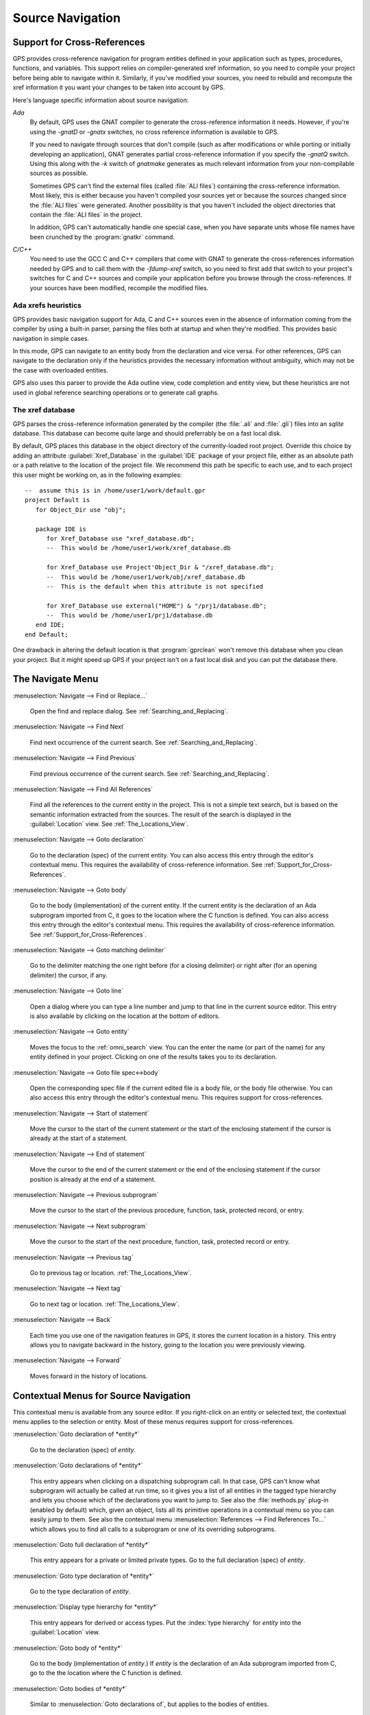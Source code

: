 .. _Source_Navigation:

*****************
Source Navigation
*****************

.. index:: source navigation
.. index:: navigation
.. index:: cross-references
.. _Support_for_Cross-References:

Support for Cross-References
============================

GPS provides cross-reference navigation for program entities defined in
your application such as types, procedures, functions, and variables.  This
support relies on compiler-generated xref information, so you need to
compile your project before being able to navigate within it.  Similarly,
if you've modified your sources, you need to rebuild and recompute the xref
information it you want your changes to be taken into account by GPS.

Here's language specific information about source navigation:

*Ada*
  .. index:: Ada; cross-references

  By default, GPS uses the GNAT compiler to generate the cross-reference
  information it needs.  However, if you're using the `-gnatD` or `-gnatx`
  switches, no cross reference information is available to GPS.

  .. index:: GNAT; -gnatQ
  .. index:: GNAT; -k

  If you need to navigate through sources that don't compile (such as after
  modifications or while porting or initially developing an application),
  GNAT generates partial cross-reference information if you specify the
  `-gnatQ` switch. Using this along with the `-k` switch of `gnatmake`
  generates as much relevant information from your non-compilable sources
  as possible.

  .. index:: GNAT; ALI files

  Sometimes GPS can't find the external files (called :file:`ALI files`)
  containing the cross-reference information. Most likely, this is either
  because you haven't compiled your sources yet or because the sources
  changed since the :file:`ALI files` were generated.  Another possibility
  is that you haven't included the object directories that contain the
  :file:`ALI files` in the project.

  .. index:: separate unit
  .. index:: gnatkr

  In addition, GPS can't automatically handle one special case, when you
  have separate units whose file names have been crunched by the
  :program:`gnatkr` command.


*C/C++*
  .. index:: C; cross-references
  .. index:: C++; cross-references
  .. index:: gcc; -fdump-xref

  You need to use the GCC C and C++ compilers that come with GNAT to
  generate the cross-references information needed by GPS and to call them
  with the `-fdump-xref` switch, so you need to first add that switch to
  your project's switches for C and C++ sources and compile your
  application before you browse through the cross-references.  If your
  sources have been modified, recompile the modified files.


Ada xrefs heuristics
--------------------

GPS provides basic navigation support for Ada, C and C++ sources even in
the absence of information coming from the compiler by using a built-in
parser, parsing the files both at startup and when they're modified.  This
provides basic navigation in simple cases.

In this mode, GPS can navigate to an entity body from the declaration and
vice versa.  For other references, GPS can navigate to the declaration only
if the heuristics provides the necessary information without ambiguity,
which may not be the case with overloaded entities.

GPS also uses this parser to provide the Ada outline view, code completion
and entity view, but these heuristics are not used in global reference
searching operations or to generate call graphs.


The xref database
-----------------

GPS parses the cross-reference information generated by the compiler (the
:file:`.ali` and :file:`.gli`) files into an `sqlite` database. This
database can become quite large and should preferrably be on a fast local
disk.

By default, GPS places this database in the object directory of the
currently-loaded root project.  Override this choice by adding an attribute
:guilabel:`Xref_Database` in the :guilabel:`IDE` package of your project
file, either as an absolute path or a path relative to the location of the
project file.  We recommend this path be specific to each use, and to each
project this user might be working on, as in the following examples::

   --  assume this is in /home/user1/work/default.gpr
   project Default is
      for Object_Dir use "obj";

      package IDE is
         for Xref_Database use "xref_database.db";
         --  This would be /home/user1/work/xref_database.db

         for Xref_Database use Project'Object_Dir & "/xref_database.db";
         --  This would be /home/user1/work/obj/xref_database.db
         --  This is the default when this attribute is not specified

         for Xref_Database use external("HOME") & "/prj1/database.db";
         --  This would be /home/user1/prj1/database.db
      end IDE;
   end Default;

One drawback in altering the default location is that :program:`gprclean`
won't remove this database when you clean your project.  But it might speed
up GPS if your project isn't on a fast local disk and you can put the
database there.


.. _The_Navigate_Menu:

The Navigate Menu
=================

.. index:: menu; navigate --> find or replace

:menuselection:`Navigate --> Find or Replace...`

  Open the find and replace dialog. See :ref:`Searching_and_Replacing`.


.. index:: menu; navigate --> find next

:menuselection:`Navigate --> Find Next`

  Find next occurrence of the current search.  See
  :ref:`Searching_and_Replacing`.


.. index:: menu; navigate --> find previous

:menuselection:`Navigate --> Find Previous`

  Find previous occurrence of the current search. See
  :ref:`Searching_and_Replacing`.


.. index:: menu; navigate --> find all references
.. _Find_All_References:

:menuselection:`Navigate --> Find All References`

  Find all the references to the current entity in the project.  This is
  not a simple text search, but is based on the semantic information
  extracted from the sources.  The result of the search is displayed in the
  :guilabel:`Location` view. See :ref:`The_Locations_View`.

.. index:: menu; navigate --> goto declaration
.. index:: goto declaration

:menuselection:`Navigate --> Goto declaration`

  Go to the declaration (spec) of the current entity.  You can also access
  this entry through the editor's contextual menu.  This requires the
  availability of cross-reference information.  See
  :ref:`Support_for_Cross-References`.

.. index:: menu; navigate --> goto body
.. index:: goto body

:menuselection:`Navigate --> Goto body`

  Go to the body (implementation) of the current entity. If the current
  entity is the declaration of an Ada subprogram imported from C, it goes
  to the location where the C function is defined.  You can also access
  this entry through the editor's contextual menu.  This requires the
  availability of cross-reference information.  See
  :ref:`Support_for_Cross-References`.


.. index:: menu; navigate --> goto matching delimiter

:menuselection:`Navigate --> Goto matching delimiter`

  Go to the delimiter matching the one right before (for a closing
  delimiter) or right after (for an opening delimiter) the cursor, if any.


.. index:: menu; navigate --> goto line
.. index:: goto line

:menuselection:`Navigate --> Goto line`

  Open a dialog where you can type a line number and jump to that line in
  the current source editor. This entry is also available by clicking on
  the location at the bottom of editors.

.. index:: menu; navigate --> goto entity

:menuselection:`Navigate --> Goto entity`

  Moves the focus to the :ref:`omni_search` view. You can the enter the
  name (or part of the name) for any entity defined in your project.
  Clicking on one of the results takes you to its declaration.

.. index:: menu; navigate --> goto file spec<->body

:menuselection:`Navigate --> Goto file spec<->body`

  Open the corresponding spec file if the current edited file is a body
  file, or the body file otherwise.  You can also access this entry through
  the editor's contextual menu.  This requires support for
  cross-references.


.. index:: menu; navigate --> start of statement

:menuselection:`Navigate --> Start of statement`

  Move the cursor to the start of the current statement or the start of the
  enclosing statement if the cursor is already at the start of a statement.


.. index:: menu; navigate --> end of statement

:menuselection:`Navigate --> End of statement`

  Move the cursor to the end of the current statement or the end of the
  enclosing statement if the cursor position is already at the end of a
  statement.


.. index:: menu; navigate --> previous subprogram

:menuselection:`Navigate --> Previous subprogram`

  Move the cursor to the start of the previous procedure, function, task,
  protected record, or entry.


.. index:: menu; navigate --> next subprogram

:menuselection:`Navigate --> Next subprogram`

  Move the cursor to the start of the next procedure, function, task,
  protected record or entry.


.. index:: menu; navigate --> previous tag

:menuselection:`Navigate --> Previous tag`

  Go to previous tag or location. :ref:`The_Locations_View`.

.. index:: menu; navigate --> next tag

:menuselection:`Navigate --> Next tag`

  Go to next tag or location. :ref:`The_Locations_View`.

.. index:: menu; navigate --> back

:menuselection:`Navigate --> Back`

  Each time you use one of the navigation features in GPS, it stores the
  current location in a history. This entry allows you to navigate backward
  in the history, going to the location you were previously viewing.

.. index:: menu; navigate --> forward

:menuselection:`Navigate --> Forward`

  Moves forward in the history of locations.


.. _Contextual_Menus_for_Source_Navigation:

Contextual Menus for Source Navigation
======================================

This contextual menu is available from any source editor.  If you
right-click on an entity or selected text, the contextual menu applies to
the selection or entity.  Most of these menus requires support for
cross-references.

:menuselection:`Goto declaration of *entity*`

  Go to the declaration (spec) of *entity*.

.. index:: plug-ins; methods.py

:menuselection:`Goto declarations of *entity*`

  This entry appears when clicking on a dispatching subprogram call. In
  that case, GPS can't know what subprogram will actually be called at run
  time, so it gives you a list of all entities in the tagged type hierarchy
  and lets you choose which of the declarations you want to jump to. See
  also the :file:`methods.py` plug-in (enabled by default) which, given an
  object, lists all its primitive operations in a contextual menu so you
  can easily jump to them. See also the contextual menu
  :menuselection:`References --> Find References To...` which allows you to
  find all calls to a subprogram or one of its overriding subprograms.

:menuselection:`Goto full declaration of *entity*`

  This entry appears for a private or limited private types. Go to the full
  declaration (spec) of *entity*.

:menuselection:`Goto type declaration of *entity*`

  Go to the type declaration of *entity*.

:menuselection:`Display type hierarchy for *entity*`

  This entry appears for derived or access types. Put the :index:`type
  hierarchy` for *entity* into the :guilabel:`Location` view.

:menuselection:`Goto body of *entity*`

  Go to the body (implementation of *entity*.) If *entity* is the
  declaration of an Ada subprogram imported from C, go to the the location
  where the C function is defined.

:menuselection:`Goto bodies of *entity*`

  Similar to :menuselection:`Goto declarations of`, but applies to the
  bodies of entities.

:menuselection:`Goto file spec/body`

  Open the corresponding spec file if the current edited file is a body
  file, or the body file otherwise. This entry is only available for the
  Ada language.

:menuselection:`*Entity* calls`

  Display a list of all subprograms called by *entity* in a tree view. This
  is generally more convenient than using the corresponding
  :menuselection:`Browsers/` submenu if you expect many references.
  See :ref:`The_Callgraph_View`.

:menuselection:`*Entity* is called by`

  Display a list of all subprograms calling *entity* in a tree view. This
  is generally more convenient than using the correponding
  :menuselection:`Browsers/` submenu if you expect many references.  See
  :ref:`The_Callgraph_View`.

:menuselection:`References --> Find all references`

    :ref:`Find all references <Find_All_References>` to *entity* in all the
    files in the project.

:menuselection:`References --> Find all references...`

    Similar to the entry above except you can select more precisely what
    kind of reference should be displayed.  You can also specify the scope
    of the search and whether the context (or caller) at each reference
    should be displayed.

    .. index:: primitive operations
    .. index:: overriding operations
    .. index:: methods

    The option :guilabel:`Include overriding and overriden operations`,
    includes references to overriden or overriding entities.  This is
    particularly useful if you need to know whether you can easily modify
    the profile of a primitive operation or method since you can see what
    other entities would also be impacted. If you select only the
    `declaration` check box, you see the list of all related primitive
    operations.

    .. index:: imported entities

    This dialog allows you to determine which entities are imported from a
    given file or unit. Click on any entity from that file (for example on
    the `with` line for Ada code) and select the :guilabel:`All entities
    imported from same file` toggle, which displays in the
    :guilabel:`Location` view the list of all entities imported from the
    same file.

    Selecting the :guilabel:`Show context` option produces a list of all
    the references to these entities within the file.  If it's not
    selected, you just get a pointer to the declaration of the imported
    entities.

:menuselection:`References --> Find all local references to *entity*`

    :ref:`Find all references <Find_All_References>` to *entity* in the current
    file (or in the current top level unit for Ada sources).

:menuselection:`References --> Variables used in *entity*`

    Find all variables (local or global) used in *entity* and list each first
    reference in the locations window.

:menuselection:`References --> Non Local variables used in *entity*`

    Find all non-local variables used in the entity.

.. index:: plug-ins; methods.py

:menuselection:`References --> Methods of *entity*`

  This entry is only visible if you activated the plug-in
  :file:`methods.py` (the default) and when you click on a tagged type or
  an instance of a tagged type.  It lists all the :index:`primitive
  operations` or :index:`methods` of that type, allowing you to jump to the
  declaration of any of these operations or methods.

:menuselection:`Browsers --> *Entity* calls`

  Open or raise the :guilabel:`Callgraph` browser on the specified entity and
  display all the subprograms called by it. See :ref:`Call_Graph`.

:menuselection:`Browsers --> *Entity* calls (recursively)`

  Open or raise the :guilabel`Callgraph` browser on the specified entity
  and display all the subprograms called by *entity*, transitively for all
  subprograms.  Since this can take a long time to compute and generate a
  very large graph, an intermediate dialog is displayed to limit the number
  of subprograms to display (1000 by default). See :ref:`Call_Graph`.

:menuselection:`*Entity* is called by`

   Open or raise the :guilabel:`Callgraph` browser on the specified entity
   and display all the subprograms calling *entity*. See :ref:`Call_Graph`.

:menuselection:`Expanded code`

  Present for Ada files only. Generates a :file:`.dg` file by calling the
  GNAT compiler with the `:index:`-gnatGL`` switch and displaying the
  expanded code.  Use this when investigating low-level issues and tracing
  how your source code is transformed by the GNAT front-end.

:menuselection:`Expanded code --> Show subprogram`

  Display expanded code for the current subprogram in the current editor.

:menuselection:`Expanded code --> Show file`

  Display expanded code for the current file in the current editor.

:menuselection:`Expanded code --> Show in separate editor`

  Display expanded code for the current file in a new editor.

:menuselection:`Expanded code --> Clear`

  Remove expanded code from the current editor.

:menuselection:`Open *filename*`

  When you click on a filename (for instance a C' `#include`, or an error
  message in a log file), this entry opens that file. If the file name is
  followed by ":" and a line number, the cursor points to that line.


.. index:: hyperlinks
.. _Navigating_with_hyperlinks:

Navigating with hyperlinks
==========================

When you press the :kbd:`Control` key and start moving the mouse, entities
in the editors under the pointer become hyperlinks and the form of the
pointer changes.

Left-clicking on a reference to an entity opens a source editor on the
declaration of the entity and left-clicking on an entity declaration opens
an editor on the implementation of the entity.  Left-clicking on the Ada
declaration of a subprogram imported from C opens a source editor on the
definition of the corresponding C entity. This capability requires support
for cross-references.

Middle-clicking on either a reference to an entity or the declaration of an
entity jumps to the implementation (or type completion) of the entity.

For efficiency, GPS may create hyperlinks for some entities which have no
associated cross reference. In this case, clicking has no effect even
though an hyperlink is displayed.

.. index:: preferences; general --> hyper links

This behavior is controlled by the :menuselection:`General --> Hyper links`
preference.


.. index:: dispatching
.. index:: plug-ins; dispatching.py
.. _Highlighting_dispatching_calls:

Highlighting dispatching calls
==============================

By default, GPS highlights dispatching calls in Ada and C++ source code via
the :file:`dispatching.py` plug-in.  Based on the cross-reference
information, this plug-in highlights (with a special color you can
configure in the preferences dialog) all Ada dispatching calls or calls to
virtual methods in C++.  A dispatching call in Ada is a subprogram call
where the actual subprogram called is not known until run time and is
chosen based on the tag of the object.

Disable this highlighting (which may be slow if you have large sources) by
using the :menuselection:`Tools --> Plug-ins` menu and disabling the
:file:`dispatching.py` plug-in.
